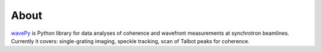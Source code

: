 =====
About
=====

`wavePy <https://github.com/APS-XSD-OPT-Group/wavepy>`_ is Python library for data analyses of coherence and wavefront measurements at synchrotron beamlines. Currently it covers: single-grating imaging, speckle tracking, scan of Talbot peaks for coherence.


.. contents:: Contents:
   :local:

